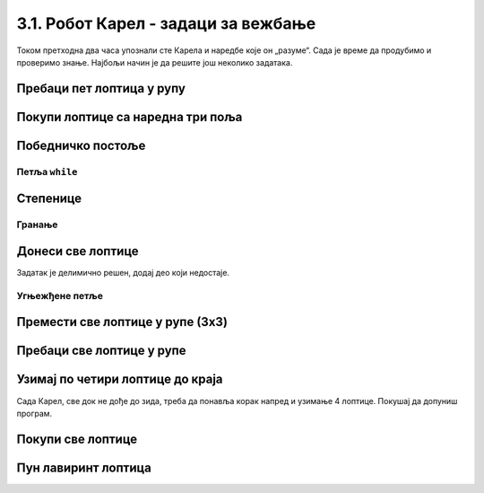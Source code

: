 3.1. Робот Карел - задаци за вежбање
####################################

Током претходна два часа упознали сте Карела и наредбе које он „разуме“. Сада је време да продубимо и 
проверимо знање. Најбољи начин је да решите још неколико задатака.

Пребаци пет лоптица у рупу
''''''''''''''''''''''''''

.. questionnote::

   Помози роботу да покупи свих пет лоптица и премести их у рупу испред њих.

.. karel:: Карел_пребаци_свих_пет_лоптица_у_рупу
    :blockly:

    {
      setup: function() {

         var world = new World(3, 1);
         world.setRobotStartAvenue(3);
         world.setRobotStartStreet(1);
         world.setRobotStartDirection("W");

         world.putBalls(2, 1, 5);
         world.putHoles(1, 1, 5);

         var robot = new Robot();
         var code = ["from karel import *"]
         return {world: world, robot: robot, code: code};
      },

      isSuccess: function(robot, world) {
           for (var i = 1; i <= world.getAvenues(); i++)
              for (var j = 1; j <= world.getStreets(); j++)
                 if (world.getBalls(i, j) != 0)
                    return false;
          return true;
      }
    }

    
.. reveal:: Карел_пребаци_свих_пет_лоптица_у_рупу_reveal
   :showtitle: Прикажи решење
   :hidetitle: Сакриј решење

   Једно могуће решење (не и једино) је следеће:               

   .. activecode:: Карел_пребаци_свих_пет_лоптица_у_рупу_решење
      :passivecode: true
   
      from karel import *
      napred()
      for j in range(5):
          uzmi()
      napred()
      for j in range(5):
          ostavi()

Покупи лоптице са наредна три поља
''''''''''''''''''''''''''''''''''

.. questionnote::

   Испред Карела су три поља, а на њима редом 5, 3 и 8 лоптица. Карел треба да покупи све лоптице.
  
.. karel:: Karel_for_Take_5_3_8
   :blockly:

   {
        setup:function() {
           var world = new World(4, 1);
           world.setRobotStartAvenue(1);
           world.setRobotStartStreet(1);
           world.setRobotStartDirection("E");
           
           world.putBalls(2, 1, 5);
           world.putBalls(3, 1, 3);
           world.putBalls(4, 1, 8);
           
           var robot = new Robot();

           var code = ["from karel import *",
                       "# dovrsi program",
                       ""];
           return {robot:robot, world:world, code:code};
        },
    
        isSuccess: function(robot, world) {
           return robot.getBalls() == 16;
        },
   }
   
.. reveal:: Karel_for_Take_5_3_8_reveal
   :showtitle: Прикажи решење
   :hidetitle: Сакриј решење
   
   Једно могуће решење (не и једино) је следеће.   

   .. activecode:: Karel_for_Take_5_3_8_solution
      :passivecode: true

      from karel import *
      napred()
      for i in range(5):
          uzmi()
      napred()
      for i in range(3):
          uzmi()
      napred()
      for i in range(8):
          uzmi()

   Друго (боље) решење применом **угњежђене петље** (са којом ћеш се више упознати касније) изгледало би овако:

   .. activecode:: Karel_for_Take_5_3_8_solution_1
      :passivecode: true

      from karel import *
      for i in range(3):
          napred()
          while ima_loptica_na_polju():
              uzmi()

          

Победничко постоље
''''''''''''''''''

.. questionnote::

   Помози роботу да покупи све лоптице.

   
.. karel:: Карел_победничко_постоље
    :blockly:

    {
        setup: function() {
            var dim = 5;
            var world = new World(2*dim + 1, dim + 2);
        for (var i = 1; i <= dim; i++)
                world.addNSWall(i, i, 1);
        for (var i = dim + 1; i <= 2 * dim; i++)
                world.addNSWall(i, 2*dim - i + 1, 1);
        for (var i = 1; i <= dim; i++)
                world.addEWWall(i + 1, i, 1);
        for (var i = dim; i <= 2*dim - 1; i++)
                world.addEWWall(i + 1, 2*dim - i, 1);
            for (var i = 2; i <= dim; i++)
                world.putBall(i, i);
        for (var i = dim + 1; i <= 2*dim + 1; i++)
                world.putBall(i, 2*dim - i + 2);
            world.setRobotStartAvenue(1);
            world.setRobotStartStreet(1);
        world.setRobotStartDirection("E");
        var robot = new Robot();
        var code = ["from karel import *"]
        return {world: world, robot: robot, code: code};
        },

        isSuccess: function(robot, world) {
        for (var i = 1; i <= world.getAvenues(); i++)
            for (var j = 1; j <= world.getStreets(); j++)
                    if (world.getBalls(i, j) != 0)
                    return false;
        return true;
        }
    }


.. reveal:: Карел_победничко_постоље_reveal
   :showtitle: Прикажи решење
   :hidetitle: Сакриј решење

   Једно могуће решење (не и једино) је следеће:               

   .. activecode:: Карел_победничко_постоље_решење
      :passivecode: true
                    
      from karel import *
      for i in range(5):
          levo()
          napred()
          desno()
          napred()
          uzmi()
      for i in range(5):
          napred()
          desno()
          napred()
          uzmi()
          levo()

Петља ``while``
---------------
          
Степенице
'''''''''

.. questionnote::

   Помози роботу да покупи све лоптице. Лавиринт је зачаран и број степеница се мења приликом сваког покретања програма.
   
.. karel:: Карел_степенице
   :blockly:

    {
      setup: function() {

         function random(n) {
            return Math.floor(n * Math.random());
        }
     
        var N = 4 + random(3);
        var world = new World(N, N);
        world.setRobotStartAvenue(1);
        world.setRobotStartStreet(N);
        world.setRobotStartDirection("E");

        for (var i = 2; i <= N; i++) {
           world.putBall(i, N-i+1);
           world.addNSWall(i-1, N-i+1, 1);
           world.addEWWall(i-1, N-i+1, 1);
        }

        for (var i = 2; i <= N-1; i++)
           world.addNSWall(i, N-i+2, 1);
        for (var i = 2; i <= N; i++)
           world.addEWWall(i, N-i+2, 1);

        var robot = new Robot();
        var code = ["from karel import *"]
        return {world: world, robot: robot, code: code};
     },

     isSuccess: function(robot, world) {
          for (var i = 1; i <= world.getAvenues(); i++)
             for (var j = 1; j <= world.getStreets(); j++)
                if (world.getBalls(i, j) != 0)
                   return false;
         return true;
     }
   }

.. reveal:: Карел_степенице_reveal
   :showtitle: Прикажи решење
   :hidetitle: Сакриј решење

   Једно могуће решење (не и једино) је следеће:               

   .. activecode:: Карел_степенице_решење
      :passivecode: true
                    
      from karel import *
      while moze_napred():
          napred()
          desno()
          napred()
          uzmi()
          levo()

Гранање
-------

Донеси све лоптице
''''''''''''''''''


.. questionnote::

   Испред Карела је прав пут непознате дужине. На неким пољима има, а на неким нема лоптице. Карел треба да 
   прикупи све лоптице са свих поља и донесе их на почетно поље.

Задатак је делимично решен, додај део који недостаје.

.. karel:: Karel_while_bring_all_balls
   :blockly:

   {
      setup:function() {
         function random(n) {
            return Math.floor(n * Math.random());
         }

         var N = 2 + random(9);
         var world = new World(N, 1);
         world.setRobotStartAvenue(1);
         world.setRobotStartStreet(1);
         world.setRobotStartDirection("E");
         
         for (var k = 2; k <= N; k++) {
            let B = random(2);
            world.putBalls(k, 1, B);
         }
      
         var robot = new Robot();
         
         var code = ["from karel import *",
                     "while moze_napred():",
                     "    napred()",
                     "    # kazi Karelu da uzme lopticu sa polja, ako je ima",
                     "",
                     "levo(); levo()                # okreni se nazad",
                     "# kazi Karelu da se vrati na pocetno polje (to jest, da ide napred dok moze)",
                     "",
                     "while ima_loptica_kod_sebe(): # ostavi sve loptice",
                     "    ostavi()",
                     ""];

           return {robot:robot, world:world, code:code};
        },
    
        isSuccess: function(robot, world) {
           var N = world.getAvenues();
           for (var k = 2; k <= N; k++)
              if (world.getBalls(k, 1) > 0)
                 return false;
               
           if (robot.getBalls() > 0)
                 return false;
                 
           return true;
        },
   }

.. reveal:: Karel_while_if_bring_all_balls_reveal
   :showtitle: Прикажи решење
   :hidetitle: Сакриј решење

   .. activecode:: Karel_while_if_bring_all_balls_solution
      :passivecode: true
      
      from karel import *
      while moze_napred():          # pokupi sve loptice sa svih polja
          napred()
          if ima_loptica_na_polju():
              uzmi()
            
      levo(); levo()                # okreni se nazad
      
      while moze_napred():          # vrati se na pocetno polje
          napred()
      while ima_loptica_kod_sebe(): # ostavi sve loptice           
          ostavi()
          


Угњежђене петље
---------------

Премести све лоптице у рупе (3x3)
'''''''''''''''''''''''''''''''''

.. questionnote::

   Помози роботу да покупи све лоптице и премести их у рупе испред њих. 
   Лавиринт је увек исти (на три поља испред робота се налазе по три лоптице).
   
.. karel:: Карел_све_лоптице_у_рупе_3x3
    :blockly:

    {
      setup: function() {

         function random(n) {
             return Math.floor(n * Math.random());
         }
      
         var N = 7;
         var world = new World(N, 1);
         world.setRobotStartAvenue(N);
         world.setRobotStartStreet(1);
         world.setRobotStartDirection("W");

         for (var i = N-1; i >= 1; i--)
            if (i % 2 == 0)
               world.putBalls(i, 1, 3);
            else
               world.putHoles(i, 1, 3);

         var robot = new Robot();
         var code = ["from karel import *"]
         return {world: world, robot: robot, code: code};
      },

      isSuccess: function(robot, world) {
           for (var i = 1; i <= world.getAvenues(); i++)
              for (var j = 1; j <= world.getStreets(); j++)
                 if (world.getBalls(i, j) != 0)
                    return false;
          return true;
      }
    }


.. reveal:: Карел_све_лоптице_у_рупе_3x3_reveal
   :showtitle: Прикажи решење
   :hidetitle: Сакриј решење

   Једно могуће решење (не и једино) је следеће:               

   .. activecode:: Карел_све_лоптице_у_рупе_3x3_решење
      :passivecode: true
   
      from karel import *
      for i in range(3):
          napred()
          for j in range(3):
              uzmi()
          napred()
          for j in range(3):
              ostavi()

Пребаци све лоптице у рупе
''''''''''''''''''''''''''

.. questionnote::

   Помози роботу да покупи све лоптице и премести их у рупе испред њих. 
   Разлика у односу на претходни задатак је то што је лавиринт зачаран и 
   робот не зна унапред колико ће лоптица бити испред њега.
   
   
.. karel:: Карел_све_лоптице_у_рупе
    :blockly:

    {
      setup: function() {

         function random(n) {
             return Math.floor(n * Math.random());
         }
      
         var N = 2 * (2 + random(3)) + 1;
         var world = new World(N, 1);
         world.setRobotStartAvenue(N);
         world.setRobotStartStreet(1);
         world.setRobotStartDirection("W");

         var m;
         for (var i = N-1; i >= 1; i--) {
            if (i % 2 == 0) {
              m = 2 + random(3);
               world.putBalls(i, 1, m);
            } else
               world.putHoles(i, 1, m);
         }

         var robot = new Robot();
         var code = ["from karel import *"]
         return {world: world, robot: robot, code: code};
      },

      isSuccess: function(robot, world) {
           for (var i = 1; i <= world.getAvenues(); i++)
              for (var j = 1; j <= world.getStreets(); j++)
                 if (world.getBalls(i, j) != 0)
                    return false;
          return true;
      }
    }

.. reveal:: Карел_све_лоптице_у_рупе_reveal
   :showtitle: Прикажи решење
   :hidetitle: Сакриј решење

   Једно могуће решење (не и једино) је следеће:               

   .. activecode:: Карел_све_лоптице_у_рупе_решење
      :passivecode: true
   
      from karel import *
      while moze_napred():
          napred()
          while ima_loptica_na_polju():
              uzmi()
          napred()
          while ima_loptica_kod_sebe():
              ostavi()

Узимај по четири лоптице до краја
'''''''''''''''''''''''''''''''''

.. questionnote::

   Испред Карела је једно или више поља, а на сваком пољу су по четири лоптице. Карел треба све да их покупи.

Сада Карел, све док не дође до зида, треба да понавља корак напред и узимање 4 лоптице. Покушај да допуниш програм.

  
.. karel:: Karel_while_many_squares_two_bals_per_square
   :blockly:

   {
      setup:function() {
         function random(n) {
            return Math.floor(n * Math.random());
         }

         var N = 2 + random(9);
         var world = new World(N, 1);
         world.setRobotStartAvenue(1);
         world.setRobotStartStreet(1);
         world.setRobotStartDirection("E");
         for (var k = 2; k <= N; k++)
             world.putBalls(k, 1, 4);
      
         var robot = new Robot();
      
         var code = ["from karel import *",
                     "while moze_napred():",
                     "    napred()",
                     "    # dodajte naredbe koje nedostaju",
                     ""];
         return {robot:robot, world:world, code:code};
      },
      
      isSuccess: function(robot, world) {
         var N = world.getAvenues();
         for (var k = 1; k <= N; k++)
            if (world.getBalls(k, 1) > 0)
               return false;
               
         return true;
      }
   }
   
.. reveal:: Karel_while_many_squares_two_bals_per_square_reveal
   :showtitle: Прикажи решење
   :hidetitle: Сакриј решење

   .. activecode:: Karel_while_many_squares_two_bals_per_square_solution
      :passivecode: true
      
      from karel import *
      while moze_napred():
          napred()
          for i in range(4):
              uzmi()

Покупи све лоптице
''''''''''''''''''

.. questionnote::

   Испред Карела је бар једно поље, а може их бити колико год. На 
   сваком од поља испред Карела има нула или више лоптица. Карел треба да покупи све лоптице.


.. karel:: Karel_while_many_squares_many_balls
   :blockly:

   {
      setup:function() {
         function random(n) {
            return Math.floor(n * Math.random());
         }

         var N = 2 + random(9);
         var world = new World(N, 1);
         world.setRobotStartAvenue(1);
         world.setRobotStartStreet(1);
         world.setRobotStartDirection("E");
         
         for (var k = 2; k <= N; k++) {
            let B = random(7);
            world.putBalls(k, 1, B);
         }
      
         var robot = new Robot();
      
         var code = ["from karel import *",
                     "while ???:",
                     "    napred()",
                     "    while ???:",
                     "        ???",
                     ""];
         return {robot:robot, world:world, code:code};
      },
      
      isSuccess: function(robot, world) {
         var N = world.getAvenues();
         for (var k = 1; k <= N; k++)
            if (world.getBalls(k, 1) > 0)
               return false;
               
         return true;
      }
   }              

.. reveal:: Karel_while_many_squares_many_balls_per_square_reveal
   :showtitle: Прикажи решење
   :hidetitle: Сакриј решење

   .. activecode:: Karel_while_many_squares_many_balls_per_square_solution
      :passivecode: true
      
      from karel import *
      while moze_napred():
          napred()
          while ima_loptica_na_polju():
              uzmi()
              
Пун лавиринт лоптица
''''''''''''''''''''

.. questionnote::

   Помози роботу да постави лоптице дуж целог лавиринта.

.. karel:: Карел_пун_лавиринт_лоптица
    :blockly:
   
    {
        setup: function() {

           function random(n) {
             return Math.floor(n * Math.random());
           }
        
           var dim = 5 + random(3);
           var world = new World(dim, dim);

           world.addNSWall(1, 2, dim-2);
           world.addNSWall(dim-1, 2, dim-2);
           world.addEWWall(2, 1, dim-2);
           world.addEWWall(2, dim-1, dim-2);

           world.setRobotStartAvenue(1);
           world.setRobotStartStreet(1);
           world.setRobotStartDirection("N");
           var robot = new Robot();
           robot.setInfiniteBalls(true);
           var code = ["from karel import *"]
           return {world: world, robot: robot, code: code};
        },

        isSuccess: function(robot, world) {
            for (var i = 1; i <= world.getStreets(); i++) {
                    if (world.getBalls(1, i) != 1)
                    return false;
                    if (world.getBalls(world.getAvenues(), i) != 1)
                    return false;
            }

            for (var i = 1; i <= world.getAvenues(); i++) {
                    if (world.getBalls(i, 1) != 1)
                    return false;
                    if (world.getBalls(i, world.getStreets()) != 1)
                    return false;
            }     

            return true;
        }
    }

.. reveal:: Карел_пун_лавиринт_лоптица_reveal
   :showtitle: Прикажи решење
   :hidetitle: Сакриј решење

   Једно могуће решење (не и једино) је следеће.               

   .. activecode:: Карел_пун_лавиринт_лоптица_решење
      :passivecode: true

      from karel import *
      for i in range(4):
          while moze_napred():
              napred()
              ostavi()
          desno()

              


